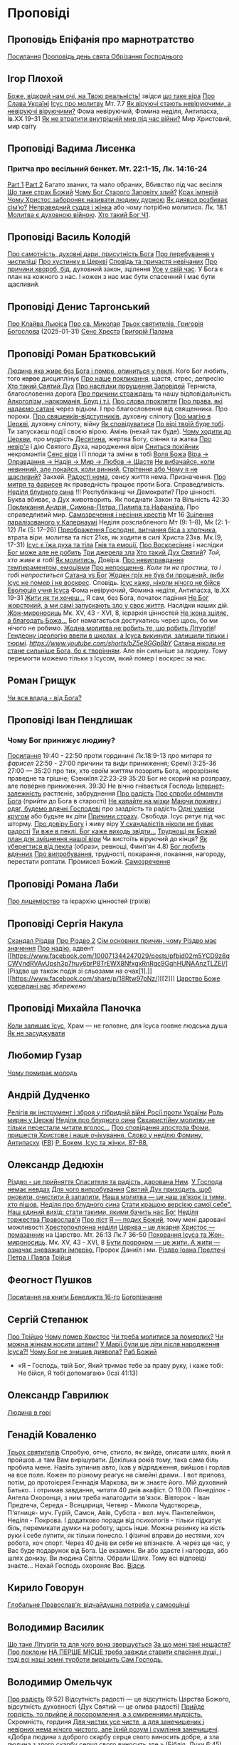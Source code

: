 * Проповіді

** Проповідь Епіфанія про марнотратство
[[https://www.facebook.com/share/p/59KVAyFEK9F6xzWJ/][Посилання]]
[[https://www.facebook.com/share/p/1AnLNv793K/][Проповідь день свята Обрізання Господнього]]

** Ігор Плохой
[[https://www.youtube.com/watch?v=Y9msxyu-1Ls][Боже, відкрий нам очі, на Твою реальність!]] звідси [[https://youtube.com/shorts/l83YPU62y8A?si=zEMEgg09iNQCvHXK][що таке віра]]
[[https://www.youtube.com/shorts/LX4jITshs-c][Про Слава Україні]]
[[https://youtube.com/shorts/rerFWhUF-70?si=EQGNsHbbS2b3X77w][Ісус про молитву]] Мт. 7.7
[[https://www.youtube.com/watch?v=0tkz8Wjq90g][Як віруючі стають невіруючими, а невіруючі віруючими?]] Фома невіруючий, Фомина неділя, Антипасха, Ів.XX 19-31
[[https://www.youtube.com/watch?v=F4sAA6AC7Qo][Як не втратити внутрішній мир під час війни?]] Мир Христовий, мир світу

** Проповіді Вадима Лисенка
*** Притча про весільний бенкет. Мт. 22:1-15, Лк. 14:16-24
[[https://www.facebook.com/reel/2039014139872829][Part 1]] [[https://www.facebook.com/reel/448522524935937][Part 2]] Багато званих, та мало обраних, Вбивство під час весілля
[[https://www.facebook.com/reel/1140449804279098][Що таке страх Божий]]
[[https://www.facebook.com/reel/1163587415285385][Чому Бог Старого Заповіту злий?]]
[[https://www.facebook.com/reel/1108956757587180][Крах імперій]]
[[https://www.facebook.com/reel/3570842829887324][Чому Христос забороняє називати людину дурною]]
[[https://www.facebook.com/reel/1363623044924085][Як диявол розбиває сім’ю?]]
[[https://www.facebook.com/share/p/16e48sgaqB/][Неправедний суддя і жінка]] або чому потрібно молитися. Лк. 18.1
[[https://www.facebook.com/reel/682498508070556][Молитва є духовною війною]].
[[https://www.facebook.com/reel/792610336687861][Хто такий Бог Ч1]].

** Проповіді Василь Колодій
[[https://fb.watch/wdaVcNeNqS/][Про самотність, духовні дари, присутність Бога]]
[[https://www.facebook.com/reel/8519974611416227][Про перебування у чистиліщі]]
[[https://www.facebook.com/reel/602131205568602][Про хустинку в Церкві]]
[[https://www.facebook.com/reel/395473806836060][Сповідь та причастя невічаних]]
[[https://www.facebook.com/reel/442689468302624][Про причини хвороб, бід]], духовний закон, зцілення
[[https://www.facebook.com/reel/1445831989728044][Усе у свій час]]. У Бога є план на кожного з нас. І кожен з нас має бути спасенний і має бути щасливий.

** Проповіді Денис Таргонський
[[https://www.facebook.com/share/p/j9LhLSZXvj1Vo5ZU/][Про Клайва Льюіса]]
[[https://www.facebook.com/share/p/aSQdDuhjqwXW4WQF/][Про св. Миколая]]
[[https://www.facebook.com/share/p/156YHyxGWx/][Трьох святителів, Григорія Богослова]] (2025-01-31)
[[https://www.facebook.com/100000832017435/posts/9284643371573304/][Сенс Хреста]]
[[https://www.facebook.com/share/p/158sZzPUio/][Григорій Палама]]

** Проповіді Роман Братковський
[[https://www.facebook.com/reel/554290624098834][Людина яка живе без Бога і помре, опиниться у пеклі]]. Кого Бог любить, того +карає+ дисциплінує
[[https://www.facebook.com/reel/573696285559700][Про наше покликання]], щастя, стрес, депресію
[[https://www.facebook.com/reel/1342039433642549][Хто такий Святий Дух]]
[[https://www.facebook.com/reel/590528813656088][Про наслідки порушення Заповідей]] Терниста, благословенна дорога
[[https://www.facebook.com/reel/3955503424777027][Про причини страждань]] та нашу відповідальність
[[https://www.facebook.com/reel/1306087084177597][Алкоголізм, наркоманія, Блуд і т.і.]]
[[https://www.facebook.com/reel/1099431491726403][Про слова прокляття]]
[[https://www.facebook.com/reel/1099431491726403][Про права, які надаємо сатані]] через відьом. І про благословення від священника. Про пороки.
[[https://www.facebook.com/reel/8728873347231315][Про свящеиків-відступників]], духовну сліпоту
[[https://www.facebook.com/reel/562980243117546][Про магію в Церкві]], духовну сліпоту, війну
[[https://www.facebook.com/reel/1295736164956650][Як сповідуватися]]
[[https://www.facebook.com/reel/1984634525328463][По вірі твоїй буде тобі]]. Ти запускаєш події своєю вірою. Амінь (нехай так буде).
[[https://www.facebook.com/reel/1840191423389121][Чому ходити до Церкви]], про мудрість
[[https://www.facebook.com/reel/7919745894808479][Десятина]], жертва Богу, сіяння та жатва
[[https://www.facebook.com/reel/1102933151485623][Про невір'я]] і дію Святого Духа, народження віри
[[https://www.facebook.com/reel/2330176040682013][Сниться покійник]] некромантія
[[https://www.facebook.com/reel/935002918684735][Сенс віри]] і її плоди та зміни в тобі
[[https://www.facebook.com/reel/598106163066757][Воля Божа]]
[[https://www.facebook.com/reel/1151905469947319][Віра -> Оправдання -> Надія -> Мир -> Любов -> Щастя]]
[[https://www.facebook.com/reel/457659067329302][Не вибачайся, коли невинний, але покайся, коли винний.]]
[[https://youtu.be/nq6WCIb_ULs?si=IsBwJHkUXhilHSxE][Стрітення або Чому я не щасливий?]] Закхей.
[[https://www.facebook.com/reel/481904348136612][Радості нема]], сенсу життя нема. Призначення.
[[https://www.youtube.com/watch?v=ro5syxP4hPE][Про митря та фарисея]] як праведність працює проти Бога. Справедливість.
[[https://youtu.be/rON8krvin_A?si=zTgpHU8kUIEFuRzp][Неділя блудного сина]] !!! Республіканці чи Демократи? Про цінності. Буква вбиває, а Дух животворить. Як поєднати Закон та Вільність 42:30
[[https://youtu.be/mwGr02EQ6JA?si=UEwdjTQnkQcIewlg][Покликання Андрія, Симона-Петра, Пилипа та Нафанаїла.]] Про справедливий мир.
[[https://www.youtube.com/watch?v=tlAg2DFM2Q8][Самозречення і несіння хрестів]]  Мт 16
[[https://www.youtube.com/watch?v=JHrEImjg8LY][Зцілення паралізованого у Капернаумі]] Неділя розслабленого Мт (9: 1–8), Мк (2: 1–12) Лк (5: 17–26)
[[https://www.youtube.com/watch?v=Ms_-uRIBpVE][Преображення Господнє, вигнання біса з хлопчика]], втрата віри. молитва та піст 21хв, як ходити в силі Христа 23хв. Мк.(9, 17-31)
[[https://www.facebook.com/reel/1641304970594223][Ісус є їжа духа та тіла]]
[[https://youtube.com/shorts/gJrkr-T_AwI?si=LQ2cjPISqz3YRxGS][Гнів та емоції.]]
[[https://www.facebook.com/reel/547684961581772][Про Воскресіння]] і наслідки
[[https://www.facebook.com/reel/912243930762460][Бог може але не робить]]
[[https://www.facebook.com/reel/2846173708886140][Три джерела зла]]
[[https://www.facebook.com/reel/1156408169566045][Хто такий Дух Святий]]? /Той, хто живе в тобі/
[[https://www.youtube.com/shorts/4ALSOHrn-n0][Як молитись.]] Довіра.
[[https://www.facebook.com/reel/654938770353005][Про невиправдання темпераментом, емоціями]]
[[https://www.facebook.com/reel/1277076086954048][Про непрощення]]. /Коли ти не простиш, то і тобі непроститься/
[[https://www.facebook.com/reel/665684966402391][Сатана vs Бог]]
[[https://www.facebook.com/reel/1197405381927182][Жоден гріх не був би прощений, якби Ісус не помер і не воскрес]]. Сповідь.
[[https://www.youtube.com/watch?v=gb26Frfu-YY][Ісус каже, ніколи нічого не бійся]]
[[https://www.youtube.com/watch?v=Ub5oDj377Aw][Еволюція учня Ісуса]] Фома невіруючий, Фомина неділя, Антипасха, Ів.XX 19-31
[[https://www.facebook.com/reel/604074962382605][Жити як ти хочеш...]] Я сам, без Бога, початок падіння
[[https://www.facebook.com/reel/1026044309475243][Не Бог жорстокий, а ми самі запускають зло у своє життя]]. Наслідки наших дій.
[[https://www.youtube.com/watch?v=iNL6SFdA5TE][Жон-мироносиць]] Мк. XV, 43 - XVI, 8, ієрархія цінностей
[[https://www.facebook.com/reel/1365100128332737][Не ікона зціляє, а благодать Божа...]] Бог намагається достукатись через щось, бо ми нічого не робимо.
[[https://www.facebook.com/reel/913492217570975][Жодна молитва не робить те, що робить Літургія]]!
[[https://www.facebook.com/reel/920969226590801][Гендерну ідеологію ввели в школах, а Ісуса викинули, залишили тільки і тюрмі]].
[[Біблія закодована][https://www.youtube.com/shorts/bZ5e9GGp8bY]]
[[https://www.facebook.com/reel/1220224509759323][Сатана ніколи не стане сильніше Бога, бо є творінням]]. Але він сильніше за людину. Тому перемогти можемо тільки з Ісусом, який помер і воскрес за нас.

** Роман Грищук
[[https://www.facebook.com/share/p/1HV3Z8TGvz/][Чи вся влада - від Бога?]]

** Проповіді Іван Пендлишак
*** Чому Бог принижує людину?
[[https://www.youtube.com/watch?v=KhKEjVApg74][Посилання]]
19:40 - 22:50 проти гординині Лк.18:9-13 /про митаря та фарисея/
22:50 - 27:00 причини та види приниження; Єремії 3:25-36
27:00 — 35:20 про тих, хто своїм життям позорить Бога, нерозрізняє праведне та грішне; Єзекиїля 22:23-29
35:20 Бог не скорий на розправу, але поверне приниження.
39:30 Не вічно гнівається Господь
[[https://www.facebook.com/reel/1260502695154899][Інтернет-залежність]] растлєніє, забруднення
[[https://www.facebook.com/reel/589245847118665][Про радість]]
[[https://www.facebook.com/reel/2628144977376799][Про спроби обманути Бога]] (прийти до Бога в старості)
[[https://www.facebook.com/reel/292406969862902][Не капайте на мізки]]
[[https://www.facebook.com/reel/916222924046802][Маючи поживу і одяг, будемо вдячні Господеві]] про заздрість та радість
[[https://www.facebook.com/reel/1398296791137600][Одні умніки кругом]] або будьте як діти
[[https://www.facebook.com/reel/3348413735289641][Причини страху]]. Свобода. Ісус рятує під час шторму.
[[https://www.facebook.com/reel/1608087846809737][Про довіру Богу]] і живу віру
[[https://www.facebook.com/reel/1622762191645267][У скандалістів ніколи не буває радості]]
[[https://www.facebook.com/reel/1510701416279032][Ти вже в пеклі. Бог каже виходь звідти...]]
[[https://www.facebook.com/reel/534311562996217][Труднощі як Божий план для зміцнення нашої віри]] Чи вистоїть віруючий до кінця?
[[https://www.facebook.com/reel/607160192308140][Як уберегтися від пекла]] (образи, ревнощі, Фиип'ян 4.8)
[[https://www.youtube.com/shorts/8pHR5Spv-Ew?si=4mMUXj0lB8AvrWsu][Бог любить вдячних]]
[[https://www.facebook.com/reel/558976606919675][Про випробування]], трудності, покарання, покаяння, нагороду, перестати роптати. Промисел Божий.
[[https://www.facebook.com/reel/442279015542763][Самозречення]]

** Проповіді Романа Лаби
[[https://www.facebook.com/reel/1098627201978545][Про лицемірство]] та ієрархію цінностей (гріхів)

** Проповіді Сергія Накула
[[https://www.facebook.com/permalink.php?story_fbid=pfbid02KZX9qBynXgWfRstp8jtMd58Gdw8FTdmSxp8hgrRrUqdkZVxc2HTSikxgnQwdRxFPl&id=100071344247029][Скандал Різдва]]
[[https://www.facebook.com/100071344247029/posts/pfbid0CZUcHxDUvaRUS6VqTh2cQgJGV7cnnpaGF9ATtRAArWpoNVWTeupSSdm9MUP8ZkS5l/][Про Різдво 2]]
[[https://www.facebook.com/share/p/1BjPKWyXkN/][Сім основних причин, чому Різдво має значення]]
[[https://www.facebook.com/100071344247029/videos/420793981104397/][Про надію]], адвент
[[https://www.facebook.com/100071344247029/posts/pfbid02m5YCD9z8qCWVndRVAvUpsh3p7huy6brP8TrEWX8NfxgxRnRgc9GqhHUNAAnzTLZEl/][Різдво це також подія зі сльозами на очах[1].]] [[https://www.facebook.com/share/p/18Rtw97pNz/][[2]​]]
[[http://www.god.in.ua/?p=20288][Царство Боже усередині нас]] /збережено/

** Проповіді Михайла Паночка
[[https://www.facebook.com/reel/1787860745291638][Коли залишає Ісус]], Храм — не головне, для Ісуса гоовне людська душа
[[https://www.youtube.com/shorts/bZ5e9GGp8bY][Як не засуджувати]]

** Любомир Гузар
[[https://www.facebook.com/reel/539303945640749][Чому помирає молодь]]

** Андрій Дудченко
[[https://www.facebook.com/share/p/zy7BQTC2XzmUGZVK/][Релігія як інструмент і зброя у гібридній війні Росії проти України]]
[[https://www.facebook.com/share/p/1KgLkDtaU5/][Роль мирян у Церкві]]
[[https://www.youtube.com/watch?v=4SbAtAqS0KA][Неділя про блудного сина]]
[[https://www.facebook.com/share/p/16HK3RnABM/][Євхаристійну молитву не тільки перестали читати вголос...]]
[[https://www.youtube.com/watch?v=FJQrHul6NWk][Про сповідання апостола Фоми, пришестя Христове і наше очікування. Слово у неділю Фомину, Антипасху]] ([[https://www.facebook.com/watch/?v=1024851639255637][FB]])
[[https://www.facebook.com/share/p/1NCSHkzJVy/][Р. Бокем, Ісус та жінки, 87-88.]]

** Олександр Дедюхін
[[https://www.facebook.com/100001350299129/posts/pfbid031jrDbbdanyd1wxVLZg9xrhDPQ68wGTVUesf624jmwiP2j3fqBokdGd1hoSgHDjbil/][Різдво - це прийняття Спасителя та радість, дарована Ним]].
[[https://www.facebook.com/share/p/152vgi44aY/][У Господа немає невдах]]
[[https://www.facebook.com/share/p/18XchQaDBV/][Для чого випробування]]
[[https://www.facebook.com/100001350299129/posts/9246063345448583/][Святий Дух приходить, щоб оновити, очистити й запалити.]]
[[https://www.facebook.com/share/p/14nj4dcGQm/][Наша молитва — це наш зв’язок із тими, хто пішов.]]
[[https://www.facebook.com/100001350299129/posts/9277744175613833/][Неділя про блудного сина]]
[[https://www.facebook.com/share/p/181jCVjqJL/][Cтати кращою версією самої себе". Наш єдиний вихід: стати такими, якими бачить нас Бог]]
[[https://www.facebook.com/100001350299129/posts/9409641709090745/][Неділя торжества Православ'я]]
[[https://www.facebook.com/share/p/1BjLnBvtBm/][Про піст]]
[[https://www.facebook.com/share/p/1BASdZ8NPN/][Я — подих Божий]], тому мені даровані можливості
[[https://www.facebook.com/share/p/12GZBdMLnhb/][Хрестопоклонна неділя]]
[[https://www.facebook.com/share/p/1BWkVtZCvn/][Церква – це лікарня]]
[[https://www.facebook.com/reel/1277076086954048][Христос — помазанник]] на Царство. Мт. 26:13 Лк.7 36-50
[[https://www.facebook.com/share/p/1DK7A687HY/][Поховання Ісуса та Жон-мироносиць]]. Мк. XV, 43 - XVI, 8
[[https://www.facebook.com/share/p/1AWpQCL3pE/][Бути пророком — це жити. А жити — означає зневажати імперію.]] Пророк Даниїл і ми.
[[https://www.facebook.com/share/p/16nPcsYC91/][Різдво Іоана Предтечі]]
[[https://www.facebook.com/100001350299129/posts/23989693147325693/][Петра і Павла]]
[[https://www.facebook.com/100001350299129/posts/23989693147325693/][Трійця]]
** Феогност Пушков
[[https://www.facebook.com/abbasthg/posts/pfbid02GWHY2YsgowzxXyRWba8WvLed7q4ryPj5hLsLpJvp2L6ndjHqL1mK5XwNXtLEzTVVl?rdid=u80zlfjJMVKnLENg][Посилання на книги Бенедикта 16-го]]
[[https://www.facebook.com/abbasthg/posts/pfbid0uBvEjPAEabTRiZCQ7pX4sXcCWj3cMUntwRmL5FV72QL29RdQKc5z7zB7mbrernRWl?rdid=PcdpHKMchYxVceSs][Богопізнання]]

** Сергій Степанюк
[[https://www.facebook.com/reel/1260400348702551][Про Трійцю]]
[[https://www.facebook.com/reel/676726480884880][Чому помер Христос]]
[[https://www.facebook.com/reel/1464163971155561][Чи треба молитися за померлих?]]
[[https://www.facebook.com/sergii.stepaniuk/videos/1044857689922926/?mibextid=rS40aB7S9Ucbxw6v][Чи можна жінкам носити штани?]]
[[https://www.youtube.com/watch?v=EHZAXF2Vh68][У Марії були ще діти після народження Ісуса?!]]
[[https://www.facebook.com/sergii.stepaniuk/videos/844789674253984/?mibextid=rS40aB7S9Ucbxw6v][Чому Бог не знищив диявола?]]
[[https://www.facebook.com/reel/628023469786374][Раб Божий]]
- «Я – Господь, твій Бог, Який тримає тебе за праву руку, і каже тобі: Не бійся, Я тобі допомагаю» (Ісаї 41:13)

** Олександр Гаврилюк
[[https://www.facebook.com/share/p/199N2Nxu1Z/][Людина в горі]]

** Генадій Коваленко
[[https://www.facebook.com/share/p/1EcRhUaiPX/][Трьох святителів]]
Спробую, отче, стисло, як вийде, описати шлях, який я пройшов..а там Вам вирішувати.
Декілька років тому, така сама біль пробила мене. Навіть зупинив авто, їхав у відрядження, вийшов і горлав на все поле. Кожен по різному реагує на сімейні драми..
І вот приповз, потім, до протоієрея Геннадія Маркова, ви ж знаєте його. Мій духовний Батько.. і отримав завдання, читати 40 днів акафіст. О 19.00.
Понеділок - Ангела Охоронця, з ним треба налагодити зв'язок.
Вівторок - Іван Предтеча, Середа - Всецариця, Четвер - Микола Чудотворець, П'ятниця- муч. Гурій, Самон, Авів, Субота - вел. муч. Пантелеймон, Неділя - Покрова.
І додатково поради від психологів - тільки підкатує біль, перемикати думки на роботу, щось інше. Можна резинку на кість руки і себе лупити, як тільки понесло. І фізичні вправи до нестями, хоч робота, хоч спорт.
Через 40 днів ви себе не впізнаєте. А через ще час, у Вас буде подарунок від Бога.
Це екзамен. Ви або здаєте і нагорода, або шлях донизу.
Ви людина Світла. Обрали Шлях. Тому всі відповіді знаєте...
Нехай Господь охороняє Вас. [[https://www.facebook.com/share/p/18q42uodvh/][Відси]].

** Кирило Говорун
[[https://df.news/2025/01/25/arkhimandryt-kyryl-hovorun-hlobalne-pravoslav-ia-vidchajdushna-potreba-u-samootsintsi/][Глобальне Православ’я: відчайдушна потреба у самооцінці]]

** Володимир Василик
[[https://www.facebook.com/100017499633218/posts/1665971577329481/][Що таке Літургія та для чого вона звершується]]
[[https://www.facebook.com/100017499633218/posts/1665974733995832/][За що мені такі нещастя?]]
[[https://www.facebook.com/share/p/19nEeU6c7k/][Про поклони]]
[[https://www.facebook.com/share/p/1FDYUPQt2U/][НА ПЕРШЕ МІСЦЕ треба завжди ставити спасіння душі, і тоді всі наші земні турботи вирішить Сам Господь.]]

** Володимир Омельчук
[[https://www.youtube.com/watch?v=vcM5GJjYh-8][Про радість]] (9:52) Відсутність радості — це відсутність Царства Божого, відсутність духовності (Дух Святий — це олива радості)
[[https://www.facebook.com/reel/1100064048481120][Прийде гордість, то прийде й посоромлення, а з смиренними мудрість.]] Скромність, гординя
[[https://www.facebook.com/reel/995474582481464][Для чистих усе чисте, а для занечищених і невірних нема нічого чистого, але їхній розум і сумління занечищені]]. «Добра людина з доброго скарбу серця свого виносить добре, а зла людина з злого скарбу серця свого виносить зле.»
(Біблія, Луки 6:45)
[[https://www.facebook.com/reel/1308607910189501][Все моє… чи все Його?]] Про "власні досягнення", вдячність за те, що маємо. «За те, що люди були неуважні до діл рук Господніх, і не зважали на чин Його, Він зруйнує їх і не збудує їх»
[[https://www.facebook.com/share/v/1BP3HiqyPL/][Про біль]] Утішитель, надія, переболіти
[[https://www.facebook.com/reel/1041348727808988][Гріх лицемірства]] маски, тест на фарисейство

** Інше
[[https://www.facebook.com/share/p/15tawGeSw6/][Є чотири речі...]]
[[https://www.facebook.com/reel/812951331046297][Вплив диявола на ум]] (протестантка)
[[https://www.facebook.com/reel/1115702216926638][Кращі християнські фільми]]
[[https://www.facebook.com/share/p/1EL5JudT2e/][Плоди викрадення, або як Яків втратив благословення]]
[[https://www.facebook.com/reel/1602835433776922\\][Життєві бурі.]] Христос не гасив шторм, а звав Петра йти.  Незважаючи на все, що навколо тебе, ти можеш вийти і піти по воді
[[https://www.facebook.com/share/p/16A79VLfoE/][Ісус і перелюбниця]]
- Бог християн є Богом переміни . Приймаючи у своє серце терпіння, ти виносиш з нього мир, відкидаєш зневіру й бачиш, як народжується надія . Падре Піо.
- " Біжи від всіх, але люби всіх, не входи в чужі справи і не суди нікого - тоді і буде мир в серці . А поведешся з багатьма - все винесуть від тебе, що встигнеш зібрати в собі . Знайомства і розмови спустошують і розсіюють . Хтось повинен бути, з ким поділитися, без цього дуже важко і складно . Іноді це необхідно навіть . Але вибирати треба дуже обережно, треба бути впевненим в людині - не зрозуміють того, що для тебе цінно... Більше мовчи, вчися мовчання...". Ієросхимонах Михайло ( Піткевич )
*** Тупість як гріх
У 1943 році, у в’язниці гестапо, пастор і мислитель Дітріх Бонгьоффер сформулював одну з найпровокативніших думок ХХ століття: тупість небезпечніша за зло. Парадоксально, але саме вона, а не цинічний умисел, найчастіше забезпечує довге й комфортне життя ідеологіям, режимам і катастрофам.
У цьому твердженні немає зверхності — лише точність. Бо тупість у розумінні Бонгьоффера — це не про низький IQ. Це не образа, не ярлик, а моральна вада, яка виникає тоді, коли людина добровільно відмовляється думати самостійно. Це не брак здатності, а брак волі.
 «Проти тупості ми безсилі. Протести не допомагають. Пояснення — марні. Факти, що суперечать упередженню, не приймаються — а якщо й приймаються, то перекручуються.»
Тупа людина щиро впевнена у своїй правоті. Її переконання зазвичай прості, зручні й добре упаковані у зрозумілі гасла. Вона не агресивна — поки не ставити під сумнів її у картину світу. Вона не зла — просто охоче стає інструментом зла в чужих руках. Бо так простіше.
І тут ми підходимо до найнебезпечнішого моменту: тупість має соціальну природу. Вона розквітає в умовах, де людину позбавляють особистої відповідальності. Де мислення замінює лояльність, а сумнів — зрада. Тупість розмножується там, де пропаганда системно витісняє критичне мислення. Де просте рішення завжди правильне, а складне — підозріле.
 «Мені сказали — я зробив. Що не так?»
Насправді — усе так. Саме так діє механізм. Так функціонує система, в якій від особистості вимагається не розуміння, а підкорення. І якщо когось у цьому ланцюзі назвати “винним”, то це не завжди буде диктатор. Часто — той, хто дозволив собі не думати.
Зі злом, як зазначає Бонгьофер, ще можна сперечатись. Його можна викрити, дати йому оцінку, накласти санкції. А от з тупістю — ні. Вона не розуміє аргументів, не визнає фактів, не чує контексту. Вона щиро вірить, що дії, які призводять до катастрофи, — це «єдино правильний шлях». Бо інші — або вороги, або нерозумні.
У нашому часі ця думка звучить особливо актуально. Вона пояснює, чому цілком розумні люди підтримують антигуманні  ідеї. Чому освічені фахівці повторюють маячню з телевізора. Чому у складних ситуаціях суспільство масово тікає у просте, готове, чужими руками розжоване.
Тому боротьба з тупістю — це не іронія інтелектуалів. Це не снобізм. Це етика виживання. Бо суспільство, яке не культивує вміння мислити, неминуче стає жертвою тих, хто чудово вміє маніпулювати тими, хто не думає.
 «Тупість — не особисте нещастя. Це інфраструктура зла.»
І якщо вам здається, що мислити стає дедалі важче, а бути тупим — дедалі безпечніше, пам’ятайте: мислення — це акт мужності. І, можливо, останній захист світла, яке хтось дуже прагне вимкнути [[https://www.facebook.com/share/p/1KT79BmG73/][Відси]]

[[https://www.facebook.com/share/p/14sx241L9bh/][Ісихазм]]
Багато задумів у серці людини, але відбудеться тільки визначене Господом. Книга притч Соломонових. 19:21
[[https://www.facebook.com/share/p/1HHUGuXM7K/][Дозвіл під час менструацій]]
[[https://www.facebook.com/reel/2239150979884559][Сімейне]]
*** Екорцизм
https://www.youtube.com/watch?v=cu_XAtRsgzU
*** Церковне
[[https://www.facebook.com/share/p/1BcgWw6zyM/][Просфори]]
[[https://www.facebook.com/100057215715956/posts/1195216012395578/][Господи, помилуй]]
[[https://www.facebook.com/100000021063759/posts/10095720300438572/][Православний фундаменталізм, Іран, Апокаліпис]]
[[https://www.facebook.com/100003328691504/posts/9573393436114851/][Нєкролог про Папу Франциска]]

** Відео
[[https://www.facebook.com/reel/887293116894766][Три етапи приходу до Бога та Його благословення]]
[[https://www.facebook.com/reel/615023639230520][Про причастя з однієї лжиці]]
[[https://www.facebook.com/reel/491140137144041][звідки взявся Бог?]]
[[https://www.facebook.com/reel/1085054693169595][Про чужу жінку]], перелюб, зраду
[[https://www.facebook.com/bar.viktor2010/videos/8763842297039891/][Tак звучала церковнослов'янська мова в Україні перед Переяславською радою 1654 року.]] Після чого почалась русифікація церковнослов'янської мови, як власне, і всіх сфер українського життя.
[[https://www.facebook.com/reel/538652065891141][Про Божі обіцянки]], заповіт увійшов у дію, бо Ісус помер
[[https://www.facebook.com/reel/555145067345518][Самодисципліна]] в пізнанні Бога, відносини з оточуючими
[[https://www.facebook.com/reel/1579070076070146][Нічого матеріального з собою не забереш]] /Єврея не похоронили в шкарпетках ;)/
[[https://www.facebook.com/100000306321536/posts/9438434479510002/][Твоє від твоїх, Тобі приносимо за всіх і за все.]]
[[https://youtube.com/shorts/TDm-qHU8l28?si=LxKOPnwD0HqWkAA5][Хто такий парафіянин?]]
[[https://www.instagram.com/reel/DC6m7NlKsZy/][Ми грішні і відділені від Бога, але є хороша новина]]
[[https://www.facebook.com/reel/509004028914985][Про хрещення дітей]]
[[https://www.facebook.com/reel/594169769687083][Різдво. Ісус пройшов усе те, що пройшли українці.]]
[[https://www.youtube.com/watch?v=Xa-vFC-hDBM][Про митаря і фарисея]] Ісусова молитва, блудного сина
[[https://art-room.com.ua/uk/kartini-ivana-ajvazovskogo/khodinnja-po-vodakh.html][Ходіння по водах Айвазовський]]
[[https://www.youtube.com/watch?v=eda4_viEetk][Зловживання вченням про божу любов]] Євангеліє процвітання
[[https://www.youtube.com/watch?v=iTnbpsy1WVQ][Важливі уроки найвідомішої притчі про блудного сина]] неділя блудного сина
[[https://www.youtube.com/watch?v=wwNS6B_Gs3g][Якщо Бог добрий, то чому ми страждаємо? • Валерій Антонюк]]

* Цитати
** Варфоломій
*** Віра та толерантність розмовляють однією мовою. Їхня абетка – свобода.
Я інколи дивуюся, як може людина лишатися байдужою до масового винищення людей в ім’я ненависті та забобонів. Все ж я глибоко переконаний, що спільноти віри спроможні – та зобов’язані – розбудити людей від цієї байдужості. Адже «права людини» - не винахід Просвітництва: вони стосуються самої сутності релігії, невіддільної від поняття релігійної свободи і терпимості. Коли ми, ті, хто вірує, мовчимо у відповідь на нетерпимість і тортури, ми перестаємо бути і вірними, і людьми. І зрозуміло, ми не є вільними. Коли ми, вірні, заплющуємо очі на приниження та дискримінацію інших – це значить, що ми не визнаємо в них образу Божого. У цю мить ми відмовляємо собі у привілеї бути вільними. Коли ми, вірні, не звертаємо уваги на страждання та муки інших, ми відмовляємося бачити себе у цих інших.
Віра та толерантність розмовляють однією мовою. Їхня абетка – свобода.
Вселенський патріарх Варфоломій. Книга "Віч-на-віч із Тайною"
** Дедюхін
*** 1
ФАРИСЕЇ: А коли ж прийде Царство Боже?
ІСУС: Непомітно. Не буде жодних знамень, крім знамення Іони. Ніхто з плакатами про Царство Боже ходити не буде. Царство Боже всередині вас є.
ОТЦІ ЦЕРКВИ (НІССКИЙ, ПАЛАМА, ІСААК СИРИН): слухайте Ісуса, живіть так, як наче ви вже в Царстві Божому, бо воно з вас починається і Церквою стверджується.
СУЧАСНІ ХРИСТИЯНИ: Тю, та до Царства Небесного лише на катафалку можна доїхати.
ЗАВІСА [[https://www.facebook.com/share/p/15rx4QVan1/][Відси]]
*** 2 Самодовольство.
Ні, не ота крива пародія на гордість, яку вам підсовують з болотяного московського ізводу. А справжнє, церковнослов’янське слово. Те, яке народжене святими людьми — учнями Кирила і Мефодія. Мовою, що гармонійно злилася з давньоукраїнською, дала коріння для наших молитов, літургій, псалмів і піснеспівів. А потім була брутально скорочена, спотворена й знівечена московською редакцією.
У справжній церковнослов’янській самодовольство — це не самозакоханість. Це повнота. Матеріальна й духовна. Це благополуччя, достаток, спокій. Це коли в тебе є все потрібне, й навіть більше — щоб поділитись.
Самодовольна людина — не лізе до сусіда воювати чи жебракувати. Вона вже наповнена.
Тому, парафіяни, будьте самодовольними.
Не гордими, а гідними.
Не пихатими, а сповненими.
Не тривожними, а мирними.
Бо хто самодоволен у Христі — той уже багатий.
Люблю самодовольних. Вони вміють по-справжньому дякувати. [[https://www.facebook.com/share/p/1BTMtVKJTB/][Відси]].
*** Свинство
Коли до нас приходить Христос, з нашої середини починають вилазити свині. Багато свиней. Легіон свиней. І ми кажемо Христу: "Господи, відійди від нас, нам хрюшек жалко, і перед людьми невдобно. Ти непоганий, проти Тебе ми нічого особисто не маємо, але іди десь за море. Чужих свиней ганяй..."
*** Вознесіння
Вітаю з Вознесінням! 
Вознесіння Христа означає що Він перебуває не на якомусь конкретному небі – над Амерікою, Росією Україною чи Коста-Рікою. Він на Небесах Небес і скрізь, поруч із кожним із нас, бо небо розпочинається там, де закінчується земля. Небо починається у наших ніг.
Також вознесіння означає, що Ісус Христос не залишає по собі на землі ніяких посередників. Для спілкування з Богом не потрібні ні папи Римські, ні патріархі, ніхто. Кожен з нас вільно може приходити до Бога, бо Він Сам сказав: «Ось я з вами до кінця віку».
Мене можуть спитати: «А для чого ж тоді потрібні священникі і храми? Для спільної молитви. Ми відокремлюємо храм із світу, що лежить у злі, освячуємо його і робимо святинею, до якої ми приходимо і очищаємо душу. 
А священник – це зовсім не посередник між людиною та Богом. Він лише слуга Божий, та посередник між Богом та людиною, який виносить Чашу для причастя вірних.
*** Манна небесна
Хочешь манны небесной? Да без проблем. Будет тебе манна мерою доброю и утрясённою. Но только для начала собирай манатки, семью, скот, бросай дом, котлы с мясом, плинфотворение и шуруй в пустыню поклониться Господу. 
И когда ты Его встретишь - манна просыпется, столько, сколько тебе нужно, не переживай. Но помни, манна - это лишь этап на пути в Землю, текущую молоком и медом. Манна - пища пустыни. Учись доверять Богу. Без этого доверия ты так навсегда в пустыне и останешься.
*** День Трійці - антивавілон
Одного разу люди, в черговий раз, захотіли "стати як боги". Тільки цього разу вони вирішили збудувати вежу до небес в місті Вавілон, щоб "зробити собі ім'я", і звеличити його. Домовилися вони про це, тому що "На всій землі була одна мова та слова одні." (Бут. 11.1). І зібралися вони, і мабуть побудували би, бо гординя людська велика, навіть не до небес, а набагато вище. Але тоді Бог зійшов і "змішав там їхні мови, щоб один не розумів мови іншого" (Бут.11.7), щоб упокорити гординю їх.
Дуже важливо розуміти, що Господь змішує мову, а не просто кожній групі людей велить розмовляти тією чи іншою мовою. У Вавилоні змішуються поняття і тоді люди перестають розуміти один одного. І ось саме з причини цих "незрозумілостей" вежа перестає будуватися. І справді, як можна щось побудувати, коли, наприклад, прораб каже "замішуй розчин", а робочий починає тягати цеглу?
Мова кожного народу виникає потім - коли люди її знаходять, цю спільну мову, коли навчаються вгамовувати свою гординю і домовлятися один з одним ...
І от через тисячи років після Вавілонського стовпотворіння. Через десять днів після Вознесіння Христового на небо, через п’ятдесят днів після Його Воскресіння, сталася велична подія хрещення Духом Святим святих апостолів і першої Христової церкви. Це був день єврейського свята П’ятидесятниці, на спомин встановлення Синайського законодавства. В це свято перша Христова громада, в кількості ста двадцять душ, на чолі з Божою Матір'ю і апостолами, зібралась помолитися в світлиці. Була 9-та година ранку. І от почувся шум з неба, ніби від великого буйного вітру, і цей великий вихор — ознака взагалі перетворення, відживлення в природі — сповнив увесь дім, де вони сиділи, і над кожним з них з’явились і зупинились ніби вогненні язики, і всі вірні відчули великий запал у душі, сповнились Духом Святим, вийшли на дах того дому і почали вславляти різними мовами величність Божу, як Дух давав їм промовляти. Від серця їхнього, силою Святого Духа, забили джерела води живої, забили й вже не припиняться, не виснажаться по віки. Так сталось Зшестя Святого Духа на апостолів і першу Христову церкву, ця найвища Божа благодать, що діє в церкві. "Несподівано зчинився шум із неба, ніби буря раптова зірвалася" (Діян. 2.2) дивні бородаті Галілейські дядьки запалилися вогнем Святого Духа, і заговорили багатьма різними мовами. "Коли стався цей шум, зібрався народ, і прийшов в сум'яття, бо кожний чув них їхньою власною мовою." (Діян. 2.6)
У цей день Господь підкреслив святість кожної мови і показав кожному народові шлях до Неба Небес.
Слава Богу, минули ті часи, коли українська мова зазнавала гонінь. Коли її гнали із Церкви, із школи та звідусіль. Чому так було? Тому що бажали поневолити нашу Церкву, примусити служити її своїм, а не Божим, інтересам, тому що бажали знищити наш народ. Але як Христос воскрес, як кожного року земля уквітчується травами, квітами та зеленім листям, так і наша розквітає і мова, і Церква, і народ наш, не зважаючи ні на що. Як сходження Святого Духа на апостолів, сповнило їх силою з неба, так благодаттю Того ж Духа надихається і наш народ.
Лише на вірі в Бога у Святій Тройці можуть вирости діла, що доведуть нас до вічного життя. І коли ми на свято Тройці вбираємо свої хати зеленю, клечанням, квітами, цим ми виявляємо, що Пресвята Трійця є наша вічна, невмируща надія на життя вічне. Свіже зелене клечання, свіжі живі квіти, є ознакою життя невмирущого. Отже тільки на християнській вірі в Святу Трійцю вічно цвістиме надія на життя вічне і дасть плоди достойні цього життя. А коли листя та квіти на дереві не ростуть, що це значить? Це значить, що корінь в нього нездоровий, або мертвий. А коли на вірі в Пресвяту Трійцю не ростуть добрі діла, що це означає? Не інакше, як те, що Христову віру в собі чоловік пригнітив або й зовсім омертвів.
Господь нам дарує віру, благодать, і Духа Свого Животворчого. Господь дарує нам життя і сили. І лиш від нас самих залежить що ми будемо робити з Його дарами - будемо розквітати, чи будувати чергову безглузду та безумну імперську вавілонську вежу. А для тих, хто і далі будує дурні вежі, Господь і сьогодні сходить і змішує мови, люди перестають розуміти один одного, та нічого доброго в них не виходить.
Ми будуємо на істинній вірі, а значить Господь обов'язково дарує нам розуміння істинних змістів. [[https://www.facebook.com/share/p/16sZPYTTxX/][Відси]]
*** Неділя сліпонародженого
Христос дивиться на сліпонародженого і... плює на землю перед ним. При цьому Він промовляє: «Я світло для світу». 
Той випадок, коли слова явно розходяться з ділом. Далі — більше. Ісус бере багнюку, котра утворилася з глини і Його слини, та цим брудом маже очі каліці, а потім посилає того вмиватися. Жодним чином не обмовившись про зцілення, лише згадавши, що Він є світлом і діла Його — світло. 
Здивовані всі, окрім Ісуса і сліпця. Обидва — порушники суботи, закону та громадського спокою.
У суботу було заборонено лікувати.
У суботу було заборонено місити.
У суботу було заборонено мазати очі.
У суботу було заборонено використовувати слину.
У суботу було заборонено ходити більше 1 км. Відстань від храму до купальні Силоам була більшою.
Про зцілення сліпонародженого нам розповідає 9 глава Євангелія від Іоана. При цьому саме зцілення займає лише два вірші, а осудження, протиріччя, та сперечання — решта тридцять девʼять. 
Дія та благодать Бога завжди незвична, провокативна, скандальна, неоднозначна. Він і сьогодні готовий творити цей світ, з нашою допомогою. 
А вже відобразяться у наших сліпих очах розіпʼяті нами птахи, небеса, та закривавлені, звалені на купу дерева з повішеними на них мрійниками. Або очі наші будуть готові прийняти «бруд» від Господа, а ноги порушити загальні норми, щоби піти до святої води, вмитися, стати співтворцем власних очей та бачити не тільки до обріїв, а набагато далі — у вічність та радість. Все залежить від нас. [[https://www.facebook.com/share/p/1AsdCd7h8s/][Відси]]
*** Не втратити Бога за обрядовірство
Ходиш до храму? Що ж, тепер найважче — не втратити Бога.
Бо багато хто приходить до Церкви — і губиться в деталях. Де повертатися, як тримати пальці, який пасок "канонічний", яка спідниця "достатньо благочестива", яка зачіска не спокушає. І починається храмова гімнастика з елементами дресс-коду. А серце десь позаду.
Так от. Це не християнство.
Це — релігійна підміна. Те саме, з чого Ісус виганяв торговців з Храму, сварився з фарисеями і розповідав страшні притчі. Бо обряд без серця — це ідолопоклонство. Це коли ти замість живого Бога поклоняєшся формі.
І питаєш, як правильно: так чи так? А Христос каже: «Оце є діло Боже, щоб ви вірували в Того, Кого Він послав» (Ів. 6:29).
Не "розставляли свічки по фен-шую", а вірували, жили в довірі, у стосунках, у любові.
Бо віра — це не хреститися по шаблону, а жива єдність із Тим, Хто тебе полюбив першим. Це страх втратити любов. Загасити живий вогонь, і залишитись з димом.
Хочеш знати, чи ти на правильному шляху? Ось критерій: "Любов довготерпить, милосердствує, не заздрить, не величається, не надимається..." (1Кор.13)
Оце — твій щоденник духовного життя. Не вбрання, не суворість, не пафос. А любов.
Якщо віра не веде до любові — вона веде в інше місце.
Християнин — це не той, хто правильно перехрестився. А той, в кому живе Христос. 
Страшно не переплутати устав поклониів — Бог не образиться. 
Страшно знати купу молитов  і при цьому зневажати ближнього. Страшно служити ідолу ритуалу.
Ходи в храм. Але головне — не просто входь у двері будівлі, а входь у Життя. У Царство Любові.
І там не питають, скільки разів ти був на вечірні. Там питають, кого ти навчив любити і кому ти себе приніс в жертву любові.

** Собко
*** Не осуджуй ближнього: тобі гріх його відомий, а покаяння невідоме.
Бо що ти бачиш? Падіння. А Господь, Який гляне глибше – бачить боротьбу, сльози вночі, стогін серця, прагнення змін.
Ми надто часто дивимось на людину через призму її слабкостей, забуваючи, скільки разів самі падали, скільки разів нас піднімала благодать. А ще — як лагідно Бог ставиться до нас, навіть коли ми не варті ні Його прощення, ні Його милості.
Серце брата чи сестри — це храм, в якому іде таємнича праця Святого Духа. І якщо ти не бачиш диму кадила, це ще не означає, що там немає вогню.
Тому благословляй, а не осуджуй. Молися, а не шепочи осудливих слів. Плач за гріхи свої, а не за чужі провини. І тоді милість Божа накриє тебе, як роса з неба — тихо, лагідно, зцілюючи.
Бо не судом ми спасемося, а любов’ю. [[https://www.facebook.com/share/p/16BHtuhhBf/][Відси]].
*** [[https://www.facebook.com/share/p/16CDLxhq7f/][Сум'яття, суєта та спокій]]
Як же часто ми несвідомо заражаємо інших своїм внутрішнім сум’яттям… Біжимо, метушимось, перебиваємо одне одного, говоримо уривчасто, нервово, наче все горить і все вимагає негайного вирішення. Але чи дійсно горить?
Якби тільки ми могли зупинитися. Перехреститися. Зробити глибокий подих і визнати: «Господи, без Тебе я нічого не зможу. Допоможи мені бути миром там, де метушня. Світлом там, де хаос. Тишею там, де гримить душевна буря».
Спокій починається зсередини. І якщо Христос живе в нашому серці, то з Ним приходить лагідність, розсудливість і той таємничий мир, який не залежить ні від подій, ні від людей довкола.
Дай нам, Боже, навчитись бути спокійними навіть тоді, коли світ навколо гуде, коли обставини лякають, коли інші скидають на нас своє хвилювання. Щоб наш спокій став для когось порятунком. Щоб наша тиша заглушила чиїсь тривоги. Щоб через нас Ти, Господи, торкнувся зранених сердець.
Навчи нас нести мир. Навчи нас бути Твоїм спокоєм.
*** [[https://www.facebook.com/100063702520939/posts/1340399058093499/][Біль, випробування та щастя]]
Життя не починається «потім», коли все налагодиться. Воно тут і тепер - з усіма болями, випробуваннями, втомою, але й з усім тим світлом, яке ми можемо дарувати й приймати. Стане краще не тоді, коли зміниться обставина, а коли зміниться серце.
Щастя - це не відсутність проблем. Це присутність вдячності. Це коли попри біль ти бачиш сенс. Попри втому - не втрачаєш надії. Попри втрати - любиш ще дужче.
Навчись бути щасливим у сльозах. Навчись благословляти Бога в бурі. Бо справжнє щастя - це внутрішній дім, де живе Христос. І якщо Він із тобою - ти не спізнився. Ти вже встиг.
*** Пережити труднощі і радість
Занепокоєння - це злодій, який краде у нас здатність радіти життю.
Це мов тінь, яка лягає на серце, навіть коли навколо світить сонце.
Воно підкрадається нишком - через думки, страхи, недовіру до Бога.
А потім сідає важким каменем на груди, не даючи вільно дихати.
Але ж Господь сказав: «Не журіться про завтрашній день».
Бо кожен день має досить власного клопоту,
а майбутнє належить не нам - а Йому, Хранителю часу.
Якщо довіряємо Йому своє сьогодні, то й завтра стане світлішим.
Навіщо носити тягар, який Господь готовий зняти?
Навіщо тримати в руках кермо, якщо очі наші сліпі,
а Його - бачать усе наперед?
Віддай усе Йому - і тривога відступить, як ніч перед світанком.
Бо мир приходить не тоді, коли зникають проблеми,
а тоді, коли серце каже: «Боже, я з Тобою, а Ти - зі мною».
І стає легко.
Так легко, що хочеться жити, вірити й любити.
*** [[https://www.facebook.com/100063702520939/posts/1337506215049450/][Хвали Бога]]
В щасливі хвилини - хвали Бога.
У важкі - ШУКАЙ БОГА.
У тихі - поклоняйся Богові.
У хвилини болю - довіряй БОГУ.
Кожну хвилину - дякуй Богові.
Бо кожна мить твого життя
з Його руки - мов свіже хлібне тісто:
іноді гірке, іноді солодке,
але завжди - на спасіння, не на згубу.
Навіть коли сльози течуть,
Він рахує кожну.
Навіть коли мовчить,
Він поруч - ближче, ніж дихання.
Коли зіб’єшся з дороги -
не бійся повернутися.
Його любов не знає втоми,
Його милість - без дна і без меж.
Тож не зупиняйся в хвалі,
не вагайся в подяці,
і навіть коли серце стогне -
кажи: "Слава Тобі, Господи, що живу!"
*** [[https://www.facebook.com/100063702520939/posts/1338327368300668/][Занепокоєння]]
Занепокоєння - це злодій, який краде у нас здатність радіти життю.
Це мов тінь, яка лягає на серце, навіть коли навколо світить сонце.
Воно підкрадається нишком - через думки, страхи, недовіру до Бога.
А потім сідає важким каменем на груди, не даючи вільно дихати.
Але ж Господь сказав: «Не журіться про завтрашній день».
Бо кожен день має досить власного клопоту,
а майбутнє належить не нам - а Йому, Хранителю часу.
Якщо довіряємо Йому своє сьогодні, то й завтра стане світлішим.
Навіщо носити тягар, який Господь готовий зняти?
Навіщо тримати в руках кермо, якщо очі наші сліпі,
а Його - бачать усе наперед?
Віддай усе Йому - і тривога відступить, як ніч перед світанком.
Бо мир приходить не тоді, коли зникають проблеми,
а тоді, коли серце каже: «Боже, я з Тобою, а Ти - зі мною».
І стає легко.
Так легко, що хочеться жити, вірити й любити.
*** Про любов
**** [[https://www.facebook.com/100063702520939/posts/1343199141146824/][1]]
Любов - це не блискавка, яка вдаряє раптово. Це вогник, який запалюється тихо і горить усе яскравіше, коли його плекають. Коли ти слухаєш її не для відповіді, а для того, щоб зрозуміти. Коли вона чекає тебе не тому, що мусить, а тому, що хоче. Коли ваші мовчання поруч тепліші за слова.
Це - довгі розмови до ночі, щирий сміх, коли вам разом весело, сльози, які не соромно показати, і молитви, які ви шепочете в тиші, тримаючись за руки. Це коли йдете через труднощі не кожен окремо, а разом, однією командою. Це коли не шукаєш кращого, бо знаєш - твоє вже поруч.
Справжнє кохання виростає не тоді, коли все ідеально, а коли двоє разом справляються з неідеальністю. І коли ти розумієш: я поруч не тому, що зручно, а тому, що обрав.
Бо любов - це завжди про вибір. Щоденний. Осмислений. Серцем.
**** [[https://www.facebook.com/100063702520939/posts/1342553421211396/][2]]
Має значення тільки те, що ти робиш.
А говорити можна все, що завгодно.
Бо слова - як вітер: легкі, безплотні,
Їх легко вимовити, важко втілити.
А вчинки - як камінь: залишають слід.
Вони свідчать про серце краще за тисячу обіцянок.
Можеш говорити про любов -
Але якщо не простягнеш руки, коли хтось падає,
Хіба то любов?
Можеш говорити про віру -
Але якщо зрадиш у важку хвилину,
Чи віриш ти насправді?..
Життя вимірюється не словами,
А чашкою води, поданою в ім’я любові.
Поглядом, що підтримав.
Молитвою, що була невидима іншим.
Тільки те, що робиш -
Залишиться назавжди.
Усе інше - розвіється, як дим на вітрі.
**** [[https://www.facebook.com/share/p/16Wx9szsKq/][3]]
Любов чоловіка має бути сильною, мов скеля, але м’якою, як оксамит. Це не слабкість, коли ти перший просиш пробачення. Це не приниження, коли поступаєшся для миру. Це – сила, яка береже, а не ламає. Сила, що не тисне зверху, а стоїть під фундаментом сім’ї, тримаючи її, коли світ хитається.
Бути чоловіком – означає бути притулком. Для дружини, яка втомилася. Для дітей, які шукають захисту. Для самої оселі, в якій має панувати тепло, світло і тиша. Не завжди потрібно багато слів – часто достатньо бути поруч, міцно обійняти, мовчки вислухати, не осуджуючи.
Любити – це бачити в дружині Божий дар. У повсякденних речах, у зморшках під очима, у клопотах дня. Любити – це молитися за неї вночі, коли вона спить, і дякувати Господу, що саме її дав тобі на все життя. І навіть якщо часом не розумієш її слів чи вчинків – все одно люби. Не тому, що вона ідеальна, а тому, що твоя.
Справжній чоловік – не той, хто вимагає послуху, а той, хто заслуговує на нього любов’ю, лагідністю, вірністю. Бо головність, дарована Богом, – це не про владу, а про служіння. Не про трон, а про хрест. І лише той, хто з любов’ю несе цей хрест, може називатись главою родини.
**** [[https://www.facebook.com/share/p/16rwDaCTz4/][Щирість любові]]
Саме вдома перевіряється наша щирість, бо там нас знають справжніми - без масок, без прикрас, без зовнішньої побожності. Там не сховаєш роздратування за усмішкою, не прикриєш байдужість добрими словами. Милосердя вдома - це коли ми втомлені, але все одно обіймаємо; коли нас образили, але ми мовчки прощаємо; коли хочеться спокою, але ми йдемо мити посуд, бо хтось інший змучений ще більше.
Милосердя - це не лише дати хліб голодному, а й поділитися останнім шматком із близьким, не дорікаючи. Не лише приголубити сироту, а й не гримати на свою дитину вночі, коли вона втретє проситься на ручки. Не лише провідати хворого сусіда, а й з ніжністю розчесати волосся своїй матері, яка вже не має сил підвестись.
Милосердя - це коли твоя сім’я не боїться тебе, не соромиться своїх сліз перед тобою, коли в твоїй присутності стає тепло, як біля вогню. Це не красиві слова - це невидимий щоденний подвиг, який бачить тільки Бог.
Бо якщо ми не здатні бути добрими до тих, хто поруч із нами - то вся наша «доброта» для інших буде лише тінню, а не світлом. І найперше милосердя, як і любов, як і віра - має жити в нашій хаті, серед наших рідних. І якщо ми будемо справжніми в малому - Господь довірить нам і велике.
**** Без любові
 - СПРАВЕДЛИВІСТЬ без любові робить людину ЖОРСТОКОЮ
 - ВІДПОВІДАЛЬНІСТЬ без любові робить людину БЕЗЦЕРЕМОННОЮ
 - ПРАВДА без любові робить людину КРИТИКАНОМ
 - РОЗУМ без любові робить людину ХИТРОЮ
 - ПРИВІТНІСТЬ без любові робить людину ЛИЦЕМІРНОЮ
 - КОМПЕТЕНТНІСТЬ без любові робить людину НЕПОСТУПЛИВОЮ
 - ВЛАДА без любові робить людину ТИРАНОМ
 - ЧЕСТЬ без любові робить людину ЗАРОЗУМІЛОЮ
 - ОБОВ'ЯЗКОВІСТЬ без любові робить людину ДРАТІВЛИВОЮ
 - БАГАТСТВО без любові робить людину ЖАДІБНОЮ
 - ВІРА без любові робить людину ЕГОЇСТИЧНОЮ
Все робімо від Любові, для Любові і в Любові.
*** [[https://www.facebook.com/100063702520939/posts/1335349365265135/][Шлюб]]
Шлюб це простір, де вчаться не засуджувати, а слухати серцем.
Де щодня заново обирають любити, навіть коли важко.
Де замість звинувачень - молитва, замість гордості - смирення.
Шлюб – це шлях, на якому дві недосконалі душі вчаться бути разом з Богом.
Це мистецтво бачити у ближньому дар, а не лише виклик.
Це вірність не емоціям, а обітниці, яку дали одне одному перед Господом.
Шлюб – це коли два серця зростають разом у Христі,
і кожна спільна рана стає місцем, де зцілює Любов.
Бо коли у центрі стоїть Бог, тоді жодна буря не зруйнує той дім,
де мешкає прощення, терпіння і щира, жива турбота.
* Служби
** Велика Панахида
1) [[https://www.youtube.com/watch?v=erWbd3fScL8][Епіфаній]]
2) [[https://www.facebook.com/100007909020503/videos/1227705292691337/][Геннадій Коваленко]]

** Антипасха
https://www.youtube.com/watch?v=0HKkuvtGo-U
https://www.youtube.com/watch?v=aADNC1zF094
https://www.facebook.com/share/v/1ATfxQZDj2/
https://www.youtube.com/watch?v=xMAbKesEeek

** поминки
https://www.youtube.com/watch?v=vZLLR6_DAbY
 
